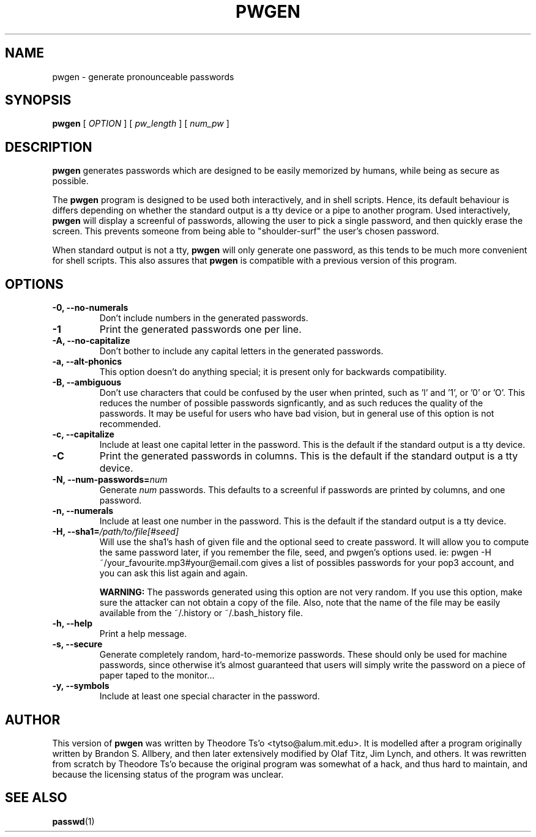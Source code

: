 .TH PWGEN 1 "July 2002" "pwgen version 2.02"
.SH NAME
pwgen \- generate pronounceable passwords
.SH SYNOPSIS
.B pwgen
[
.I OPTION
]
[
.I pw_length
]
[
.I num_pw
]
.SH DESCRIPTION
.B pwgen
generates passwords which are designed to be easily memorized by humans,
while being as secure as possible.
.PP
The
.B pwgen
program is designed
to be used both interactively, and in shell scripts.  Hence, 
its default behaviour is differs depending on whether the standard output
is a tty device or a pipe to another program.  Used interactively, 
.B pwgen 
will display a screenful of passwords, allowing the user to pick a single 
password, and then quickly erase the screen.  This prevents someone from
being able to "shoulder-surf" the user's chosen password.
.PP
When standard output is not a tty, 
.B pwgen
will only generate one password, as this tends to be much more convenient
for shell scripts.  This also assures that
.B pwgen
is compatible with a previous version of this program.
.B
.SH OPTIONS
.TP
.B \-0, \--no-numerals
Don't include numbers in the generated passwords.
.TP
.B \-1
Print the generated passwords one per line.
.TP
.B \-A, \--no-capitalize
Don't bother to include any capital letters in the generated passwords.
.TP
.B \-a, --alt-phonics
This option doesn't do anything special; it is present only for
backwards compatibility.
.TP
.B \-B, --ambiguous
Don't use characters that could be confused by the user when printed,
such as 'l' and '1', or '0' or 'O'.  This reduces the number of possible 
passwords signficantly, and as such reduces the quality of the
passwords.  It may be useful for users who have bad vision, but in
general use of this option is not recommended.
.TP
.B \-c, --capitalize
Include at least one capital letter in the password.  This is the default 
if the standard output is a tty device.
.TP
.B \-C
Print the generated passwords in columns.  This is the default if the 
standard output is a tty device.
.TP
.B \-N, --num-passwords=\fInum
Generate 
.I num
passwords.  This defaults to a screenful if passwords are 
printed by columns, and one password.
.TP
.B \-n, --numerals
Include at least one number in the password.  This is the default
if the standard output is a tty device.
.TP
.B \-H, --sha1=\fI/path/to/file[#seed]
Will use the sha1's hash of given file and the optional seed to create  
password. It will allow you to compute the same password later, 
if you remember the file, seed, and pwgen's options used.
ie: pwgen -H ~/your_favourite.mp3#your@email.com gives 
a list of possibles passwords for your pop3 account, and you can
ask this list again and again.
.IP
.B WARNING:
The passwords generated using this option are not very random.  If you use
this option, make sure the attacker can not obtain a copy of the file.
Also, note that the name of the file may be easily available from the
~/.history or ~/.bash_history file.
.TP
.B \-h, --help
Print a help message.
.TP
.B \-s, --secure
Generate completely random, hard-to-memorize passwords.  These should
only be used for machine passwords, since otherwise it's almost
guaranteed that users will simply write the password on a piece of 
paper taped to the monitor...
.TP
.B \-y, --symbols
Include at least one special character in the password. 
.SH AUTHOR
This version of 
.B pwgen
was written by Theodore Ts'o <tytso@alum.mit.edu>.  
It is modelled after a program
originally written by Brandon S. Allbery, and then
later extensively modified by Olaf Titz,  Jim Lynch, and others.
It was rewritten from scratch by Theodore Ts'o because the original program
was somewhat of a hack, and thus hard to maintain, and because 
the licensing status of the program was unclear.
.SH SEE ALSO
.BR passwd (1)
